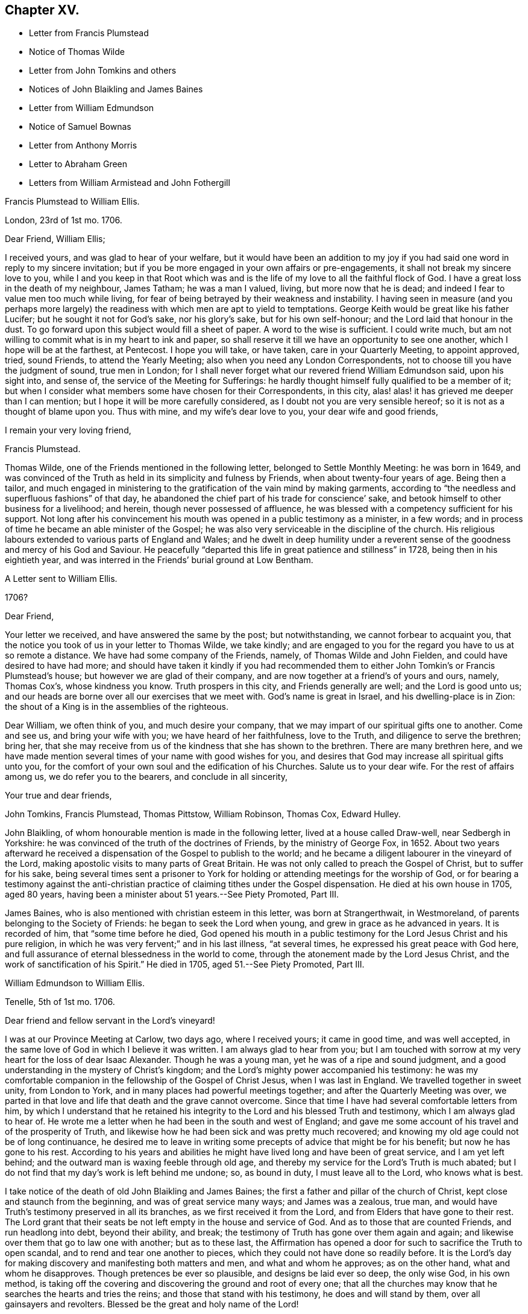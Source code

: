 == Chapter XV.

[.chapter-synopsis]
* Letter from Francis Plumstead
* Notice of Thomas Wilde
* Letter from John Tomkins and others
* Notices of John Blaikling and James Baines
* Letter from William Edmundson
* Notice of Samuel Bownas
* Letter from Anthony Morris
* Letter to Abraham Green
* Letters from William Armistead and John Fothergill

[.embedded-content-document.letter]
--

[.letter-heading]
Francis Plumstead to William Ellis.

[.signed-section-context-open]
London, 23rd of 1st mo. 1706.

[.salutation]
Dear Friend, William Ellis;

I received yours, and was glad to hear of your welfare,
but it would have been an addition to my joy if you
had said one word in reply to my sincere invitation;
but if you be more engaged in your own affairs or pre-engagements,
it shall not break my sincere love to you,
while I and you keep in that Root which was and is the life
of my love to all the faithful flock of God.
I have a great loss in the death of my neighbour, James Tatham; he was a man I valued,
living, but more now that he is dead;
and indeed I fear to value men too much while living,
for fear of being betrayed by their weakness and instability.
I having seen in measure (and you perhaps more largely)
the readiness with which men are apt to yield to temptations.
George Keith would be great like his father Lucifer;
but he sought it not for God`'s sake, nor his glory`'s sake, but for his own self-honour;
and the Lord laid that honour in the dust.
To go forward upon this subject would fill a sheet of paper.
A word to the wise is sufficient.
I could write much, but am not willing to commit what is in my heart to ink and paper,
so shall reserve it till we have an opportunity to see one another,
which I hope will be at the farthest, at Pentecost.
I hope you will take, or have taken, care in your Quarterly Meeting, to appoint approved,
tried, sound Friends, to attend the Yearly Meeting;
also when you need any London Correspondents,
not to choose till you have the judgment of sound, true men in London;
for I shall never forget what our revered friend William Edmundson said,
upon his sight into, and sense of, the service of the Meeting for Sufferings:
he hardly thought himself fully qualified to be a member of it;
but when I consider what members some have chosen for their Correspondents, in this city,
alas! alas! it has grieved me deeper than I can mention;
but I hope it will be more carefully considered,
as I doubt not you are very sensible hereof; so it is not as a thought of blame upon you.
Thus with mine, and my wife`'s dear love to you, your dear wife and good friends,

[.signed-section-closing]
I remain your very loving friend,

[.signed-section-signature]
Francis Plumstead.

--

Thomas Wilde, one of the Friends mentioned in the following letter,
belonged to Settle Monthly Meeting: he was born in 1649,
and was convinced of the Truth as held in its simplicity and fulness by Friends,
when about twenty-four years of age.
Being then a tailor,
and much engaged in ministering to the gratification of the vain mind by making garments,
according to "`the needless and superfluous fashions`" of that day,
he abandoned the chief part of his trade for conscience`' sake,
and betook himself to other business for a livelihood; and herein,
though never possessed of affluence,
he was blessed with a competency sufficient for his support.
Not long after his convincement his mouth was opened in a public testimony as a minister,
in a few words; and in process of time he became an able minister of the Gospel;
he was also very serviceable in the discipline of the church.
His religious labours extended to various parts of England and Wales;
and he dwelt in deep humility under a reverent sense
of the goodness and mercy of his God and Saviour.
He peacefully "`departed this life in great patience and stillness`" in 1728,
being then in his eightieth year,
and was interred in the Friends`' burial ground at Low Bentham.

[.embedded-content-document.letter]
--

[.letter-heading]
A Letter sent to William Ellis.

[.signed-section-context-open]
1706?

[.salutation]
Dear Friend,

Your letter we received, and have answered the same by the post; but notwithstanding,
we cannot forbear to acquaint you,
that the notice you took of us in your letter to Thomas Wilde, we take kindly;
and are engaged to you for the regard you have to us at so remote a distance.
We have had some company of the Friends, namely, of Thomas Wilde and John Fielden,
and could have desired to have had more;
and should have taken it kindly if you had recommended them
to either John Tomkin`'s or Francis Plumstead`'s house;
but however we are glad of their company,
and are now together at a friend`'s of yours and ours, namely, Thomas Cox`'s,
whose kindness you know.
Truth prospers in this city, and Friends generally are well;
and the Lord is good unto us;
and our heads are borne over all our exercises that we meet with.
God`'s name is great in Israel, and his dwelling-place is in Zion:
the shout of a King is in the assemblies of the righteous.

Dear William, we often think of you, and much desire your company,
that we may impart of our spiritual gifts one to another.
Come and see us, and bring your wife with you; we have heard of her faithfulness,
love to the Truth, and diligence to serve the brethren; bring her,
that she may receive from us of the kindness that she has shown to the brethren.
There are many brethren here,
and we have made mention several times of your name with good wishes for you,
and desires that God may increase all spiritual gifts unto you,
for the comfort of your own soul and the edification of his Churches.
Salute us to your dear wife.
For the rest of affairs among us, we do refer you to the bearers,
and conclude in all sincerity,

[.signed-section-closing]
Your true and dear friends,

[.signed-section-signature]
John Tomkins, Francis Plumstead, Thomas Pittstow, William Robinson, Thomas Cox,
Edward Hulley.

--

John Blaikling, of whom honourable mention is made in the following letter,
lived at a house called Draw-well, near Sedbergh in Yorkshire:
he was convinced of the truth of the doctrines of Friends, by the ministry of George Fox,
in 1652.
About two years afterward he received a dispensation
of the Gospel to publish to the world;
and he became a diligent labourer in the vineyard of the Lord,
making apostolic visits to many parts of Great Britain.
He was not only called to preach the Gospel of Christ, but to suffer for his sake,
being several times sent a prisoner to York for holding
or attending meetings for the worship of God,
or for bearing a testimony against the anti-christian
practice of claiming tithes under the Gospel dispensation.
He died at his own house in 1705, aged 80 years,
having been a minister about 51 years.--See [.book-title]#Piety Promoted#, Part III.

James Baines, who is also mentioned with christian esteem in this letter,
was born at Strangerthwait, in Westmoreland,
of parents belonging to the Society of Friends: he began to seek the Lord when young,
and grew in grace as he advanced in years.
It is recorded of him, that "`some time before he died,
God opened his mouth in a public testimony for the Lord Jesus Christ and his pure religion,
in which he was very fervent;`" and in his last illness, "`at several times,
he expressed his great peace with God here,
and full assurance of eternal blessedness in the world to come,
through the atonement made by the Lord Jesus Christ,
and the work of sanctification of his Spirit.`"
He died in 1705, aged 51.--See [.book-title]#Piety Promoted#, Part III.

[.embedded-content-document.letter]
--

[.letter-heading]
William Edmundson to William Ellis.

[.signed-section-context-open]
Tenelle, 5th of 1st mo. 1706.

[.salutation]
Dear friend and fellow servant in the Lord`'s vineyard!

I was at our Province Meeting at Carlow, two days ago, where I received yours;
it came in good time, and was well accepted,
in the same love of God in which I believe it was written.
I am always glad to hear from you;
but I am touched with sorrow at my very heart for the loss of dear Isaac Alexander.
Though he was a young man, yet he was of a ripe and sound judgment,
and a good understanding in the mystery of Christ`'s kingdom;
and the Lord`'s mighty power accompanied his testimony:
he was my comfortable companion in the fellowship of the Gospel of Christ Jesus,
when I was last in England.
We travelled together in sweet unity, from London to York,
and in many places had powerful meetings together;
and after the Quarterly Meeting was over,
we parted in that love and life that death and the grave cannot overcome.
Since that time I have had several comfortable letters from him,
by which I understand that he retained his integrity
to the Lord and his blessed Truth and testimony,
which I am always glad to hear of.
He wrote me a letter when he had been in the south and west of England;
and gave me some account of his travel and of the prosperity of Truth,
and likewise how he had been sick and was pretty much recovered;
and knowing my old age could not be of long continuance,
he desired me to leave in writing some precepts of advice that might be for his benefit;
but now he has gone to his rest.
According to his years and abilities he might have
lived long and have been of great service,
and I am yet left behind; and the outward man is waxing feeble through old age,
and thereby my service for the Lord`'s Truth is much abated;
but I do not find that my day`'s work is left behind me undone; so, as bound in duty,
I must leave all to the Lord, who knows what is best.

I take notice of the death of old John Blaikling and James Baines;
the first a father and pillar of the church of Christ,
kept close and staunch from the beginning, and was of great service many ways;
and James was a zealous, true man,
and would have Truth`'s testimony preserved in all its branches,
as we first received it from the Lord, and from Elders that have gone to their rest.
The Lord grant that their seats be not left empty in the house and service of God.
And as to those that are counted Friends, and run headlong into debt,
beyond their ability, and break;
the testimony of Truth has gone over them again and again;
and likewise over them that go to law one with another; but as to these last,
the Affirmation has opened a door for such to sacrifice the Truth to open scandal,
and to rend and tear one another to pieces,
which they could not have done so readily before.
It is the Lord`'s day for making discovery and manifesting both matters and men,
and what and whom he approves; as on the other hand, what and whom he disapproves.
Though pretences be ever so plausible, and designs be laid ever so deep,
the only wise God, in his own method,
is taking off the covering and discovering the ground and root of every one;
that all the churches may know that he searches the hearts and tries the reins;
and those that stand with his testimony, he does and will stand by them,
over all gainsayers and revolters.
Blessed be the great and holy name of the Lord!

Friends in this nation, up and down, are very quiet; no sufferings,
but a little by some particular priests, and that is very easy,
and the Truth and Friends are in good esteem and credit;
and there is great openness in most places for Friends to have meetings.
We are in need of good labourers,
for we have but a few in comparison to the great openness in most places.
I shall conclude in hearty and true love to you, your wife, and Jeremiah Grimshaw,
in a word, to all true-hearted, faithful Friends in your parts,
and about Sedbergh and Kendal or elsewhere, that know me and may ask after me;
they may know that I am not much failed in ability but through old age,
which naturally brings weakness of body along with it.
So in the love and peace of our Lord and Saviour Jesus Christ,
I rest your hearty true friend and brother in the blessed Truth,

[.signed-section-signature]
William Edmundson

--

From the preceding letter, it appears that some who professed with Friends,
and who seem to have united with them in their testimony against Oaths,
went to law with their brethren, when permitted to give evidence upon Affirmation.
This is a remarkable circumstance,
and is one of the many evidences which are to be met with,
that the day of the early Friends was not without trials,
from persons who had joined the Society, but who, in various respects,
were not subject to the government of Christ.

Samuel Bownas, of whom honourable mention is made in the following letter,
was a native of Westmoreland, and born about 1676.
When about twenty years old,
he was awakened spiritually through the instrumentality of the ministry of Anne Wilson,
at Brigflats Meeting, near Sedbergh.
One month after this event he came forth in the ministry,
and soon became an able minister of the Gospel of Christ.
Much of his life was spent in apostolic journeys in Great Britain, Ireland, and America.
In the latter country he suffered imprisonment under
the persecution raised by George Keith.
In the latter part of his life, Samuel Bownas settled in Dorsetshire,
where he died in 1753, aged about 77 years.--See [.book-title]#Life of Samuel Bownas#.

[.embedded-content-document.letter]
--

[.letter-heading]
Anthony Morris to William Ellis.

[.signed-section-context-open]
Pennsylvania, 5th of 1st mo. 1706.

[.salutation]
Dear Friend, William Ellis;

In that love which abides and is unchangeable do I salute you,
not forgetting your labour of love, and your care over me,
for the Truth`'s sake and my soul`'s welfare.
I must confess now,
as I have often done to that which I received through you as an instrument,
although the work was the Lord`'s, and he it is who gives the increase.
Notwithstanding I knew the Lord in some degree,
and loved the Truth and the prosperity thereof,
for many years before your coming among us,
yet many things stood in my way that wanted to be removed;
and you were made serviceable to me therein; and now,
that you may reap something of your labours, which may add a little to your satisfaction,
I may inform you that the bread you cast upon the waters many days since, is, in part,
found again.
The Lord, if it be his will, continue to bless your labour,
and keep you faithful in his service to the end of your days;
the same I earnestly desire for myself,
with all the Lord`'s servants and labourers that
he has employed to run to and fro on his errands,
to call others and invite them to come to the marriage of our Heavenly King`'s Son,
who tells us, that in his Father`'s house are many mansions,
and we faithfully believe the report.
I shall not need to enlarge much on this subject, to you especially,
because you know more than I can tell you; but I know by experience,
that fathers love to hear their children talk a little in their minority and innocency;
and if the children do not speak altogether as well as they should,
the fathers will delight to teach them.
And since I have remembered you,
and given you an opportunity for some fatherly instructions,
I hope you will not forget me, for I stand in need.

And now I think it is time to break off from this subject, and acquaint you,
that these come by our friend Samuel Bownas, who is a brave fellow, a good workman,
and has done great and good service here, and we are reluctant to part with him;
but if you have any more such, let your prayers with mine be put up to our Master,
that he may send them forth among us; for here is abundance of work to be done,
and a great lack of workmen.
And now for a conclusion; in the sense of that Ancient Power,
which uniting in love makes us one, all the world over, when truly gathered into it,
do I again with sincere affection salute you,
and subscribe myself your friend and younger brother
in the fellowship of the Gospel of peace,
according to my measure,

[.signed-section-signature]
Anthony Morris.

--

[.embedded-content-document.letter]
--

[.letter-heading]
William Ellis to Abraham Green.

[.signed-section-context-open]
Airton, the 29th of 3rd mo. 1706.

[.salutation]
Kind Friend,

Since I left you, you, with many others, have been much in my mind, and the more,
because the Lord`'s kindness was manifested among us;
and I heartily wish your growth and prosperity in the most precious Truth,
and that it may spread over all your country,
and that those that of late years have come to know it, may walk in it:
it was the just man`'s path of old; it was David`'s guide; it was the guide of Abraham,
Isaac, and Jacob; and by the strength that came from the fountain of it,
was Israel led through the wilderness and through the Red Sea;
and by the strength hereof, Caleb and Joshua inherited the good land;
what shall I say of the fame of the Fountain of it, but even as was said of old,
You have been our dwelling-place in all generations.
And blessed be the Lord that has made his arm bare in our time,
to bring many back that were gone into a bye path,
and to bring us to the discovery of a most excellent situation,
the glory of which cannot be told with the tongue of men;
and it is intended by Him that we should grow steadfast in the faith,
which gives victory over that which is to be done away,
and brings us into that state of preparation in which, at the last,
we may come to enjoy that which we have had in some measure a foresight of.
In order to this, I wish that I and all may hold fast that which has begun to work in us,
that so we may know a steadfast perseverance in that way that is
cast up for all that love the Lord Jesus Christ.

And kind friend, I desire you to give my dear love to all Friends about you,
and tell them my love is to them beyond words,
and that Friends are very often in my remembrance;
and I pray God to preserve you all and make his name
known more and more among the dark professors,
that it may be said as of old, that she that sat in solitary places,
and inhabited the wilderness, may sing for joy of heart,
Oh! blessing and honour to the name of the Lord forever and ever.
This is from your real well-wishing friend,
who desires that Truth may spread over all the earth,

[.signed-section-signature]
William Ellis.

--

[.embedded-content-document.letter]
--

[.letter-heading]
William Armistead to William Ellis.

[.signed-section-context-open]
Chester, North America, 24th of 5th mo. 1706.

[.salutation]
Dear Friend, William Ellis;

Having this opportunity, by a vessel bound for Newcastle-upon-Tyne,
I am willing to let you hear from me, and to give you some account of our welfare,
which I doubt not you will be glad to hear of.
John Fothergill and I are both pretty well in health,
except overdone by hard travelling and heavy exercises,
abundance of which have fallen to our lot,
and they sometimes bring the body weak and low;
yet through the great mercy and goodness of our God,
strength has been given us to hold on our way hitherto.

Since the last Yearly Meeting at Philadelphia, we have been in the eastward country,
and in New England, and on Long Island, where we spent much more time than we expected,
by reason that we could not be clear without being at their Monthly, Quarterly,
and Yearly Meetings of business.
This has cost us many miles travel.
At these meetings there was a service for us,
not only in bearing public testimony for the Truth,
but also in endeavouring to settle some good order and discipline in the Church;
for although many are convinced of the Truth in these parts, and make profession of it,
yet there has been a lack of good discipline;
and this has been an inlet to abundance of looseness and improper liberty.
But there is a pretty people arising who are willing to take hold of the work;
and in whose hands I have a strong hope the Lord will carry it on,
to his own honour and their comfort; and I think I may say,
Truth gets ground and rises over the heads of such as have
stood to prevent the stroke from coming upon iniquity,
and their hands grow weaker, their knees feebler, and their number fewer,
so that I think I may say, a consumption has taken hold of the Lord`'s enemies.
There is a pretty people upon Rhode Island, who are many of them young;
they are both zealous and knowing;
I hope the Lord will make some of them a blessing to the country.

The present are troublesome times in the eastern parts of New England;
the Indians are often breaking in upon them,
and sometimes killing and carrying away captive some of our poor Friends,
who seem to be in continual jeopardy of their lives,
but most have hitherto been marvellously preserved.
We came from New England to Long Island Yearly Meeting,
and went back to Rhode Island Yearly Meeting, both of which were very large,
and owned by the power of Truth in a good degree, to the comfort of many hearts.
There is at present upon Long Island a considerable
breaking in of the Truth upon many young people,
and great tenderness among them.
I have not heard one word from you, nor had one line,
though I have written several times to you;
you may be sure I should have been glad of a letter; but if I be not worthy,
I must be content without one.
Remember my dear love to Friends, and to my relations,
and take the same to yourself and wife and family, from your exercised friend,
though well content with my portion,

[.signed-section-signature]
William Armistead.

--

[.embedded-content-document.letter]
--

[.letter-heading]
John Fothergill to William Ellis.

[.signed-section-context-open]
Philadelphia, 9th of 6th mo. 1706.

[.salutation]
My Near And Esteemed Friend,

Whom I dearly love,
and often remember in a near and sweet manner in these wilderness countries,
where William Armistead and I have good reason to be satisfied that the Truth has led us;
and my spirit of late time has been particularly inclined to write a few lines unto you;
but this day, came a few lines by Samuel Carpenter to our hand from you,
of which we are truly glad, which has increased the openness of my heart towards you,
which is occasioned and maintained by the bowing, melting life of the blessed Truth,
whereby the great and merciful Hand prevailed upon us,
when far out of favour with the Lord; and by the continued extending of it,
he has led step by step to where he is pleased in some measure to make use of us;
and he is also a careful provider of strength and
counsel to his little ones in needful times.
In awfulness of soul my heart bows before him at this season,
in the sense of that engaging virtue whereby the Lord`'s people, that are really so,
are made really and truly near, although their bodies be far apart.

I would not write largely, my companion having written a pretty large account already,
but my heart being solidly affected in living love, gives you these few lines,
hoping you will feel a little of the frame and travail of our spirits,
and continue yours for us.
We have a pretty deep share in searching work,
which sometimes takes fast hold both of body and mind;
yet we have some reason to hope it will not be altogether lost labour;
for though things in some places are very poor, and life very low and scarce,
yet there is now more room for labour, in order for the removal of obstructions,
than there has been heretofore.
Here is lately some account come from the east of New England,
of more damage being done by the Indians,
yet Friends keep their places finely in a general way;
and hitherto the Almighty has preserved them.
The Lord God keep them and all in due subjection to him, and in confidence in him,
and reverent, under the renewings of his mercies, is my strong cry.
Here is a suffering people, yet too many more zealous for earth than heaven;
though the earth does not favour many as it has done.

Samuel Carpenter and his wife, and David Lloyd and his wife, give their love to you,
and many more.
We came this day out of the Jerseys, from visiting Friends there,
and find hard searching to get way for the Truth, yet have some hope,
because there are growing spirits for the Truth`'s sake,
and we are now intending to visit this Province, having been very little in it,
and to stay the Yearly Meeting, and so down to Maryland, if the Lord will,
and towards Virginia and Carolina,
supposing it will be the latter part of winter at the soonest,
before we can be clear of this Continent.
Clearing exercise seems to prolong our journey beyond what was hoped for;
but through the continued goodness of the Almighty,
and the renewing of that love and virtue which drove us here,
we are pretty clear of begrudging our time or strength,
yet we hope we shall spare no reasonable pains to shorten time.
In the renewing of abiding love I salute you and your dear wife, R. Wilkinson and wife,
and your family, and our dear Friends at the Quarterly Meeting, as you are free.
Thus concludes your companion, in my small measure,
in travail for the spreading of the fame and beauty
of the Truth to the ends of the earth.
Farewell!

[.signed-section-signature]
John Fothergill.

--
